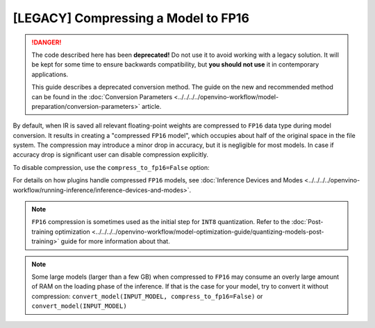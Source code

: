 [LEGACY] Compressing a Model to FP16
=============================================

.. danger::

   The code described here has been **deprecated!** Do not use it to avoid working with a legacy solution. It will be kept for some time to ensure backwards compatibility, but **you should not use** it in contemporary applications.

   This guide describes a deprecated conversion method. The guide on the new and recommended method can be found in the :doc:`Conversion Parameters <../../../../openvino-workflow/model-preparation/conversion-parameters>` article.

By default, when IR is saved all relevant floating-point weights are compressed to ``FP16`` data type during model conversion.
It results in creating a "compressed ``FP16`` model", which occupies about half of
the original space in the file system. The compression may introduce a minor drop in accuracy,
but it is negligible for most models.
In case if accuracy drop is significant user can disable compression explicitly.

To disable compression, use the ``compress_to_fp16=False`` option:

.. tab-set::

    .. tab-item:: Python
       :sync: py

       .. code-block:: py
          :force:

          from openvino.runtime import save_model
          ov_model = save_model(INPUT_MODEL, compress_to_fp16=False)

    .. tab-item:: CLI
       :sync: cli

       .. code-block:: sh

          mo --input_model INPUT_MODEL --compress_to_fp16=False


For details on how plugins handle compressed ``FP16`` models, see
:doc:`Inference Devices and Modes <../../../../openvino-workflow/running-inference/inference-devices-and-modes>`.

.. note::

   ``FP16`` compression is sometimes used as the initial step for ``INT8`` quantization.
   Refer to the :doc:`Post-training optimization <../../../../openvino-workflow/model-optimization-guide/quantizing-models-post-training>` guide for more
   information about that.


.. note::

   Some large models (larger than a few GB) when compressed to ``FP16`` may consume an overly large amount of RAM on the loading
   phase of the inference. If that is the case for your model, try to convert it without compression:
   ``convert_model(INPUT_MODEL, compress_to_fp16=False)`` or ``convert_model(INPUT_MODEL)``


